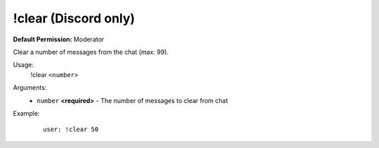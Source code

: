 !clear (Discord only)
=====================

**Default Permission:** Moderator

Clear a number of messages from the chat (max: 99).

Usage:
    !clear ``<number>``

Arguments:
    * ``number`` **<required>** - The number of messages to clear from chat

Example:
    ::

        user: !clear 50
